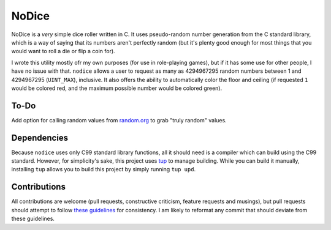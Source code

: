 NoDice
======
NoDice is a *very* simple dice roller written in C.
It uses pseudo-random number generation from the C standard library, which is a way of saying that its numbers aren't perfectly random (but it's plenty good enough for most things that you would want to roll a die or flip a coin for).

I wrote this utility mostly ofr my own purposes (for use in role-playing games), but if it has some use for other people, I have no issue with that.
``nodice`` allows a user to request as many as 4294967295 random numbers between 1 and 4294967295 (``UINT_MAX``), inclusive.
It also offers the ability to automatically color the floor and ceiling (if requested ``1`` would be colored red, and the maximum possible number would be colored green).


To-Do
-----
Add option for calling random values from `random.org <http://random.org>`_ to grab "truly random" values.

Dependencies
------------
Because ``nodice`` uses only C99 standard library functions, all it should need is a compiler which can build using the C99 standard.
However, for simplicity's sake, this project uses `tup <https://github.com/gittup/tup>`_ to manage building.
While you can build it manually, installing ``tup`` allows you to build this project by simply running ``tup upd``.

Contributions
-------------
All contributions are welcome (pull requests, constructive criticism, feature requests and musings), but pull requests should attempt to follow `these guidelines <http://github.com/HalosGhost/styleguides/blob/master/C.rst>`_ for consistency.
I am likely to reformat any commit that should deviate from these guidelines.
